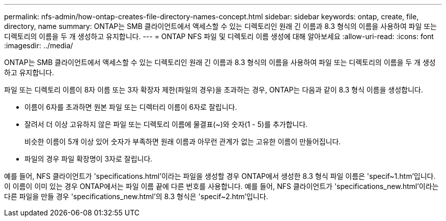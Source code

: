 ---
permalink: nfs-admin/how-ontap-creates-file-directory-names-concept.html 
sidebar: sidebar 
keywords: ontap, create, file, directory, name 
summary: ONTAP는 SMB 클라이언트에서 액세스할 수 있는 디렉토리인 원래 긴 이름과 8.3 형식의 이름을 사용하여 파일 또는 디렉토리의 이름을 두 개 생성하고 유지합니다. 
---
= ONTAP NFS 파일 및 디렉토리 이름 생성에 대해 알아보세요
:allow-uri-read: 
:icons: font
:imagesdir: ../media/


[role="lead"]
ONTAP는 SMB 클라이언트에서 액세스할 수 있는 디렉토리인 원래 긴 이름과 8.3 형식의 이름을 사용하여 파일 또는 디렉토리의 이름을 두 개 생성하고 유지합니다.

파일 또는 디렉토리 이름이 8자 이름 또는 3자 확장자 제한(파일의 경우)을 초과하는 경우, ONTAP는 다음과 같이 8.3 형식 이름을 생성합니다.

* 이름이 6자를 초과하면 원본 파일 또는 디렉터리 이름이 6자로 잘립니다.
* 잘려서 더 이상 고유하지 않은 파일 또는 디렉토리 이름에 물결표(~)와 숫자(1 - 5)를 추가합니다.
+
비슷한 이름이 5개 이상 있어 숫자가 부족하면 원래 이름과 아무런 관계가 없는 고유한 이름이 만들어집니다.

* 파일의 경우 파일 확장명이 3자로 잘립니다.


예를 들어, NFS 클라이언트가 'specifications.html'이라는 파일을 생성할 경우 ONTAP에서 생성한 8.3 형식 파일 이름은 'specif~1.htm'입니다. 이 이름이 이미 있는 경우 ONTAP에서는 파일 이름 끝에 다른 번호를 사용합니다. 예를 들어, NFS 클라이언트가 'specifications_new.html'이라는 다른 파일을 만들 경우 'specifications_new.html'의 8.3 형식은 'specif~2.htm'입니다.
